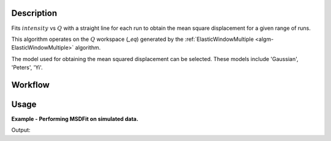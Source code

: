 .. algorithm::

.. summary::

.. alias::

.. properties::

Description
-----------

Fits :math:`intensity` vs :math:`Q` with a straight line for each run
to obtain the mean square displacement for a given range of runs.

This algorithm operates on the :math:`Q` workspace (*_eq*) generated by
the :ref:`ElasticWindowMultiple <algm-ElasticWindowMultiple>` algorithm.

The model used for obtaining the mean squared displacement can be
selected. These models include 'Gaussian', 'Peters', 'Yi'.

Workflow
--------

.. diagram:: MSDFit-v1_wkflw.dot

Usage
-----

**Example - Performing MSDFit on simulated data.**

.. testcode:: ExGeneratedDataFit

    # Create some data that is similar to the output of ElasticWindowMultiple
    sample = CreateSampleWorkspace(Function='User Defined',
                    UserDefinedFunction='name=ExpDecay,Height=1,Lifetime=6',
                    NumBanks=1, BankPixelWidth=1, XUnit='momentum', XMin=0.0,
                    XMax=5.0, BinWidth=0.1)

    g_msd, g_param, g_fit = MSDFit(InputWorkspace=sample,
                                   Model="Gauss",
                                   XStart=0.0, XEnd=5.0,
                                   SpecMin=0, SpecMax=0)

    p_msd, p_param, p_fit = MSDFit(InputWorkspace=sample,
                                   Model="Peters",
                                   XStart=0.0, XEnd=5.0,
                                   SpecMin=0, SpecMax=0)

    y_msd, y_param, y_fit = MSDFit(InputWorkspace=sample,
                                   Model="Gauss",
                                   XStart=0.0, XEnd=5.0,
                                   SpecMin=0, SpecMax=0)

    print 'Using Gauss Model'
    print 'A0: ' + str(g_msd.readY(0))
    print 'A1: ' + str(g_msd.readY(1))
    print '\nUsing Peters Model:'
    print 'A0: ' + str(p_msd.readY(0))
    print 'A1: ' + str(p_msd.readY(1))
    print '\nUsing Yi Model:'
    print 'A0: ' + str(y_msd.readY(0))
    print 'A1: ' + str(y_msd.readY(1))

Output:

.. testoutput:: ExGeneratedDataFit

    Using Gauss Model
    A0: [ 0.87079958]
    A1: [ 0.03278263]

    Using Peters Model
    A0: [ 1.00111629]
    A1: [ 0.94675489]

    Using Yi Model
    A0: [ 0.87079958]
    A1: [ 0.03278263]

.. categories::

.. sourcelink::
  :cpp: None
  :h: None
